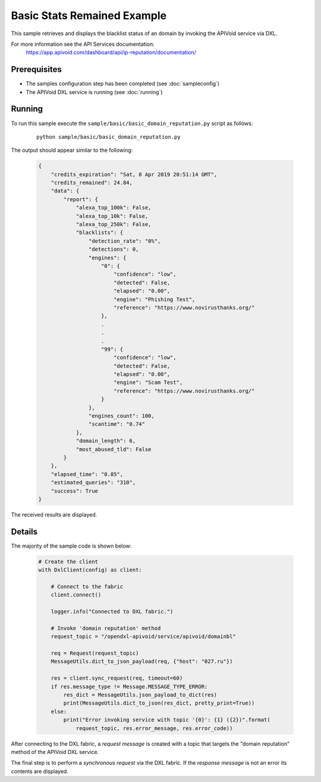 Basic Stats Remained Example
============================

This sample retrieves and displays the blacklist status of an domain by invoking the APIVoid service via DXL.

For more information see the API Services documentation:
    https://app.apivoid.com/dashboard/api/ip-reputation/documentation/

Prerequisites
*************
* The samples configuration step has been completed (see :doc:`sampleconfig`)
* The APIVoid DXL service is running (see :doc:`running`)

Running
*******

To run this sample execute the ``sample/basic/basic_domain_reputation.py`` script as follows:

    .. parsed-literal::

        python sample/basic/basic_domain_reputation.py

The output should appear similar to the following:

    .. code-block:: python

        {
            "credits_expiration": "Sat, 8 Apr 2019 20:51:14 GMT",
            "credits_remained": 24.84,
            "data": {
                "report": {
                    "alexa_top_100k": False,
                    "alexa_top_10k": False,
                    "alexa_top_250k": False,
                    "blacklists": {
                        "detection_rate": "0%",
                        "detections": 0,
                        "engines": {
                            "0": {
                                "confidence": "low",
                                "detected": False,
                                "elapsed": "0.00",
                                "engine": "Phishing Test",
                                "reference": "https://www.novirusthanks.org/"
                            },
                            .
                            .
                            .
                            "99": {
                                "confidence": "low",
                                "detected": False,
                                "elapsed": "0.00",
                                "engine": "Scam Test",
                                "reference": "https://www.novirusthanks.org/"
                            }
                        },
                        "engines_count": 100,
                        "scantime": "0.74"
                    },
                    "domain_length": 6,
                    "most_abused_tld": False
                }
            },
            "elapsed_time": "0.85",
            "estimated_queries": "310",
            "success": True
        }

The received results are displayed.

Details
*******

The majority of the sample code is shown below:

    .. code-block:: python

        # Create the client
        with DxlClient(config) as client:

            # Connect to the fabric
            client.connect()

            logger.info("Connected to DXL fabric.")

            # Invoke 'domain reputation' method
            request_topic = "/opendxl-apivoid/service/apivoid/domainbl"

            req = Request(request_topic)
            MessageUtils.dict_to_json_payload(req, {"host": "027.ru"})

            res = client.sync_request(req, timeout=60)
            if res.message_type != Message.MESSAGE_TYPE_ERROR:
                res_dict = MessageUtils.json_payload_to_dict(res)
                print(MessageUtils.dict_to_json(res_dict, pretty_print=True))
            else:
                print("Error invoking service with topic '{0}': {1} ({2})".format(
                    request_topic, res.error_message, res.error_code))


After connecting to the DXL fabric, a `request message` is created with a topic that targets the "domain reputation" method
of the APIVoid DXL service.

The final step is to perform a `synchronous request` via the DXL fabric. If the `response message` is not an error
its contents are displayed.

